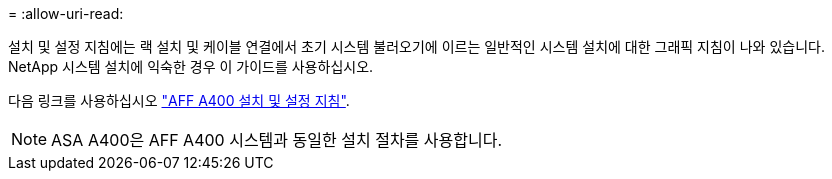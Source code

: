 = 
:allow-uri-read: 


설치 및 설정 지침에는 랙 설치 및 케이블 연결에서 초기 시스템 불러오기에 이르는 일반적인 시스템 설치에 대한 그래픽 지침이 나와 있습니다. NetApp 시스템 설치에 익숙한 경우 이 가이드를 사용하십시오.

다음 링크를 사용하십시오 link:../media/PDF/Jun_2024_Rev8_AFFA400_ISI_IEOPS-1808.pdf["AFF A400 설치 및 설정 지침"^].


NOTE: ASA A400은 AFF A400 시스템과 동일한 설치 절차를 사용합니다.

